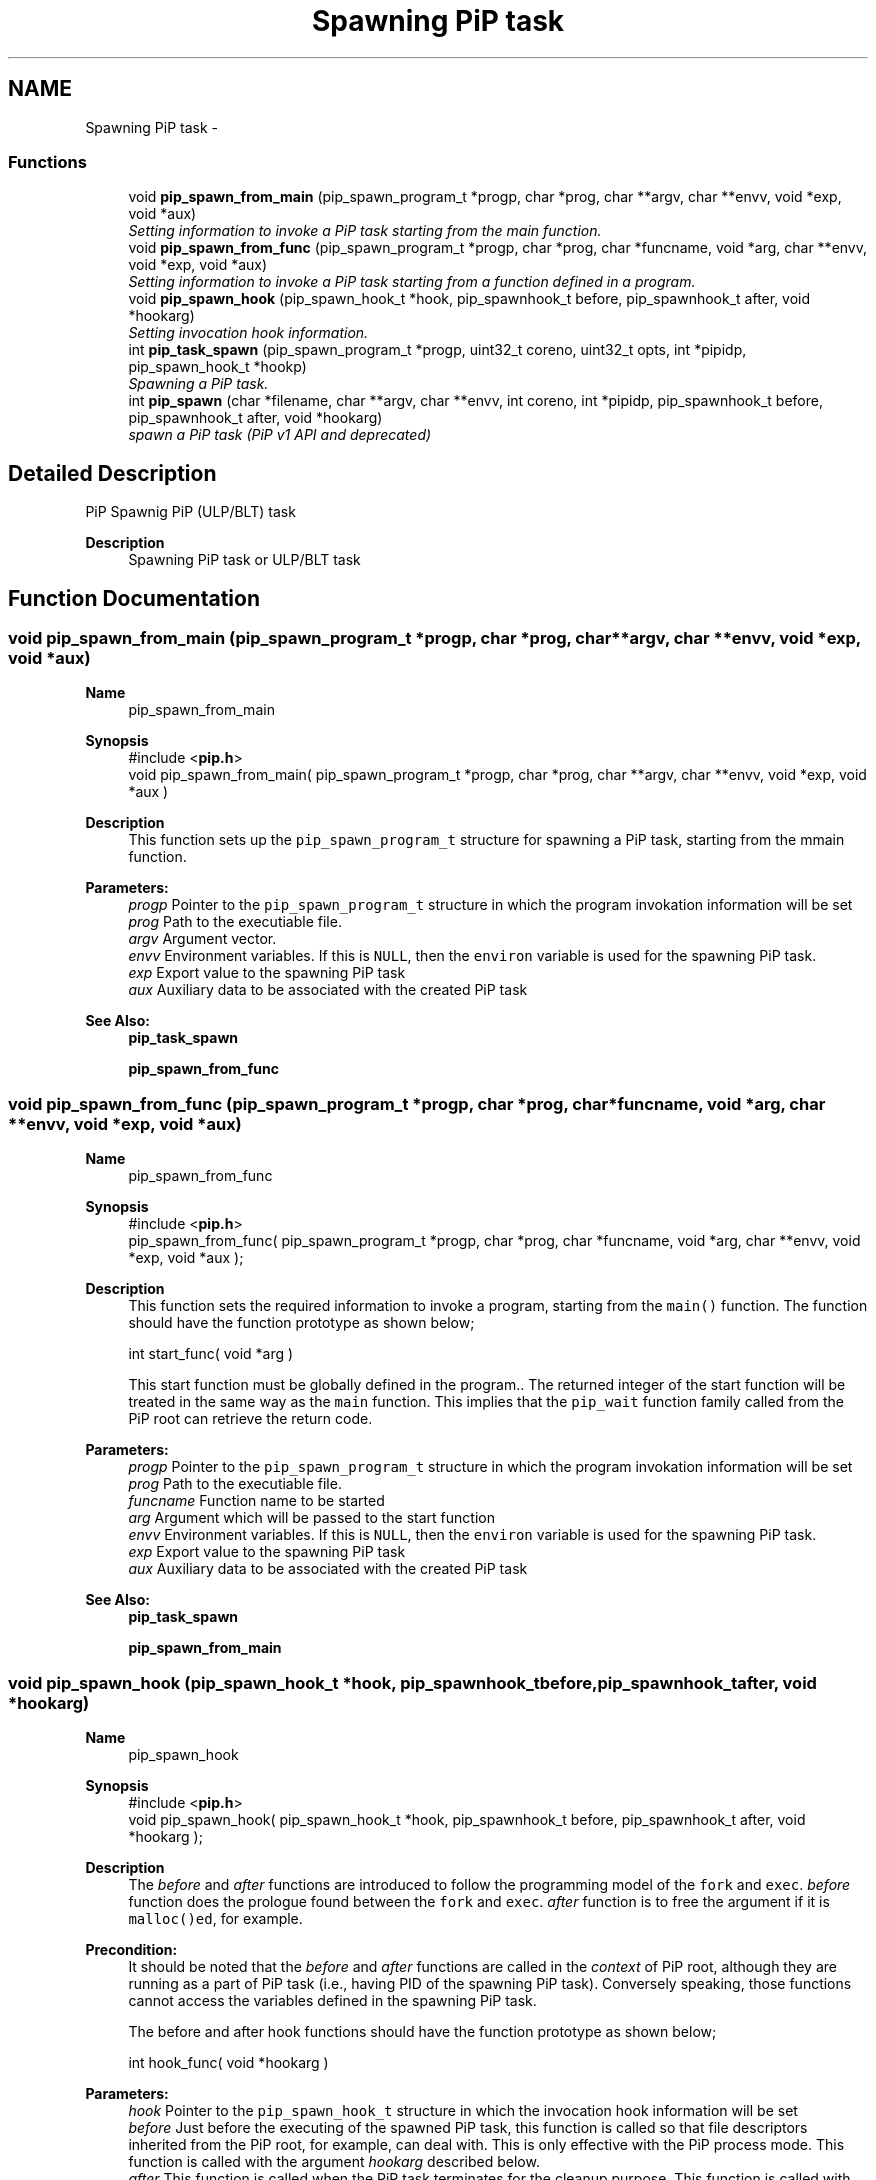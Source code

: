 .TH "Spawning PiP task" 3 "Fri Oct 30 2020" "Process-in-Process" \" -*- nroff -*-
.ad l
.nh
.SH NAME
Spawning PiP task \- 
.SS "Functions"

.in +1c
.ti -1c
.RI "void \fBpip_spawn_from_main\fP (pip_spawn_program_t *progp, char *prog, char **argv, char **envv, void *exp, void *aux)"
.br
.RI "\fISetting information to invoke a PiP task starting from the main function\&. \fP"
.ti -1c
.RI "void \fBpip_spawn_from_func\fP (pip_spawn_program_t *progp, char *prog, char *funcname, void *arg, char **envv, void *exp, void *aux)"
.br
.RI "\fISetting information to invoke a PiP task starting from a function defined in a program\&. \fP"
.ti -1c
.RI "void \fBpip_spawn_hook\fP (pip_spawn_hook_t *hook, pip_spawnhook_t before, pip_spawnhook_t after, void *hookarg)"
.br
.RI "\fISetting invocation hook information\&. \fP"
.ti -1c
.RI "int \fBpip_task_spawn\fP (pip_spawn_program_t *progp, uint32_t coreno, uint32_t opts, int *pipidp, pip_spawn_hook_t *hookp)"
.br
.RI "\fISpawning a PiP task\&. \fP"
.ti -1c
.RI "int \fBpip_spawn\fP (char *filename, char **argv, char **envv, int coreno, int *pipidp, pip_spawnhook_t before, pip_spawnhook_t after, void *hookarg)"
.br
.RI "\fIspawn a PiP task (PiP v1 API and deprecated) \fP"
.in -1c
.SH "Detailed Description"
.PP 
PiP Spawnig PiP (ULP/BLT) task

.PP
\fBDescription\fP
.RS 4
Spawning PiP task or ULP/BLT task 
.RE
.PP

.SH "Function Documentation"
.PP 
.SS "void pip_spawn_from_main (pip_spawn_program_t *progp, char *prog, char **argv, char **envv, void *exp, void *aux)"

.PP
\fBName\fP
.RS 4
pip_spawn_from_main
.RE
.PP
\fBSynopsis\fP
.RS 4
#include <\fBpip\&.h\fP> 
.br
void pip_spawn_from_main( pip_spawn_program_t *progp, char *prog, char **argv, char **envv, void *exp, void *aux )
.RE
.PP
\fBDescription\fP
.RS 4
This function sets up the \fCpip_spawn_program_t\fP structure for spawning a PiP task, starting from the mmain function\&.
.RE
.PP
\fBParameters:\fP
.RS 4
\fIprogp\fP Pointer to the \fCpip_spawn_program_t\fP structure in which the program invokation information will be set 
.br
\fIprog\fP Path to the executiable file\&. 
.br
\fIargv\fP Argument vector\&. 
.br
\fIenvv\fP Environment variables\&. If this is \fCNULL\fP, then the \fCenviron\fP variable is used for the spawning PiP task\&. 
.br
\fIexp\fP Export value to the spawning PiP task 
.br
\fIaux\fP Auxiliary data to be associated with the created PiP task
.RE
.PP
\fBSee Also:\fP
.RS 4
\fBpip_task_spawn\fP 
.PP
\fBpip_spawn_from_func\fP 
.RE
.PP

.SS "void pip_spawn_from_func (pip_spawn_program_t *progp, char *prog, char *funcname, void *arg, char **envv, void *exp, void *aux)"

.PP
\fBName\fP
.RS 4
pip_spawn_from_func
.RE
.PP
\fBSynopsis\fP
.RS 4
#include <\fBpip\&.h\fP> 
.br
pip_spawn_from_func( pip_spawn_program_t *progp, char *prog, char *funcname, void *arg, char **envv, void *exp, void *aux );
.RE
.PP
\fBDescription\fP
.RS 4
This function sets the required information to invoke a program, starting from the \fCmain()\fP function\&. The function should have the function prototype as shown below; 
.PP
.nf
int start_func( void *arg )

.fi
.PP
 This start function must be globally defined in the program\&.\&. The returned integer of the start function will be treated in the same way as the \fCmain\fP function\&. This implies that the \fCpip_wait\fP function family called from the PiP root can retrieve the return code\&.
.RE
.PP
\fBParameters:\fP
.RS 4
\fIprogp\fP Pointer to the \fCpip_spawn_program_t\fP structure in which the program invokation information will be set 
.br
\fIprog\fP Path to the executiable file\&. 
.br
\fIfuncname\fP Function name to be started 
.br
\fIarg\fP Argument which will be passed to the start function 
.br
\fIenvv\fP Environment variables\&. If this is \fCNULL\fP, then the \fCenviron\fP variable is used for the spawning PiP task\&. 
.br
\fIexp\fP Export value to the spawning PiP task 
.br
\fIaux\fP Auxiliary data to be associated with the created PiP task
.RE
.PP
\fBSee Also:\fP
.RS 4
\fBpip_task_spawn\fP 
.PP
\fBpip_spawn_from_main\fP 
.RE
.PP

.SS "void pip_spawn_hook (pip_spawn_hook_t *hook, pip_spawnhook_tbefore, pip_spawnhook_tafter, void *hookarg)"

.PP
\fBName\fP
.RS 4
pip_spawn_hook
.RE
.PP
\fBSynopsis\fP
.RS 4
#include <\fBpip\&.h\fP> 
.br
void pip_spawn_hook( pip_spawn_hook_t *hook, pip_spawnhook_t before, pip_spawnhook_t after, void *hookarg );
.RE
.PP
\fBDescription\fP
.RS 4
The \fIbefore\fP and \fIafter\fP functions are introduced to follow the programming model of the \fCfork\fP and \fCexec\fP\&. \fIbefore\fP function does the prologue found between the \fCfork\fP and \fCexec\fP\&. \fIafter\fP function is to free the argument if it is \fCmalloc()ed\fP, for example\&. 
.RE
.PP
\fBPrecondition:\fP
.RS 4
It should be noted that the \fIbefore\fP and \fIafter\fP functions are called in the \fIcontext\fP of PiP root, although they are running as a part of PiP task (i\&.e\&., having PID of the spawning PiP task)\&. Conversely speaking, those functions cannot access the variables defined in the spawning PiP task\&. 
.PP
The before and after hook functions should have the function prototype as shown below; 
.PP
.nf
int hook_func( void *hookarg )

.fi
.PP
.RE
.PP
\fBParameters:\fP
.RS 4
\fIhook\fP Pointer to the \fCpip_spawn_hook_t\fP structure in which the invocation hook information will be set 
.br
\fIbefore\fP Just before the executing of the spawned PiP task, this function is called so that file descriptors inherited from the PiP root, for example, can deal with\&. This is only effective with the PiP process mode\&. This function is called with the argument \fIhookarg\fP described below\&. 
.br
\fIafter\fP This function is called when the PiP task terminates for the cleanup purpose\&. This function is called with the argument \fIhookarg\fP described below\&. 
.br
\fIhookarg\fP The argument for the \fIbefore\fP and \fIafter\fP function call\&.
.RE
.PP
\fBNote:\fP
.RS 4
Note that the file descriptors and signal handlers are shared between PiP root and PiP tasks in the pthread execution mode\&.
.RE
.PP
\fBSee Also:\fP
.RS 4
\fBpip_task_spawn\fP 
.RE
.PP

.SS "int pip_task_spawn (pip_spawn_program_t *progp, uint32_tcoreno, uint32_topts, int *pipidp, pip_spawn_hook_t *hookp)"

.PP
\fBName\fP
.RS 4
pip_task_spawn
.RE
.PP
\fBSynopsis\fP
.RS 4
#include <\fBpip\&.h\fP> 
.br
int pip_task_spawn( pip_spawn_program_t *progp, uint32_t coreno, uint32_t opts, int *pipidp, pip_spawn_hook_t *hookp );
.RE
.PP
\fBDescription\fP
.RS 4
This function spawns a PiP task specified by \fCprogp\fP\&. 
.RE
.PP
\fB\fP
.RS 4
In the process execution mode, the file descriptors having the \fCFD_CLOEXEC\fP flag is closed and will not be passed to the spawned PiP task\&. This simulated close-on-exec will not take place in the pthread execution mode\&.
.RE
.PP
\fBParameters:\fP
.RS 4
\fIprogp\fP Pointer to the \fCpip_spawn_hook_t\fP structure in which the invocation hook information is set 
.br
\fIcoreno\fP CPU core number for the PiP task to be bound to\&. By default, \fCcoreno\fP is set to zero, for example, then the calling task will be bound to the first core available\&. This is in mind that the available core numbers are not contiguous\&. To specify an absolute core number, \fCcoreno\fP must be bitwise-ORed with \fCPIP_CPUCORE_ABS\fP\&. If \fCPIP_CPUCORE_ASIS\fP is specified, then the core binding will not take place\&. 
.br
\fIopts\fP option flags 
.br
\fIpipidp\fP Specify PiP ID of the spawned PiP task\&. If \fCPIP_PIPID_ANY\fP is specified, then the PiP ID of the spawned PiP task is up to the PiP library and the assigned PiP ID will be returned\&. 
.br
\fIhookp\fP Hook information to be invoked before and after the program invokation\&.
.RE
.PP
\fBReturns:\fP
.RS 4
Zero is returned if this function succeeds\&. On error, an error number is returned\&. 
.RE
.PP
\fBReturn values:\fP
.RS 4
\fIEPERM\fP PiP library is not yet initialized 
.br
\fIEPERM\fP PiP task tries to spawn child task 
.br
\fIEINVAL\fP \fCprogp\fP is \fCNULL\fP 
.br
\fIEINVAL\fP \fCopts\fP is invalid and/or unacceptable 
.br
\fIEINVAL\fP the value off \fCpipidp\fP is invalid 
.br
\fIEINVAL\fP the coreno is larger than or equal to \fCPIP_CPUCORE_CORENO_MAX\fP 
.br
\fIEBUSY\fP specified PiP ID is alredy occupied 
.br
\fIENOMEM\fP not enough memory 
.br
\fIENXIO\fP \fCdlmopen\fP failss
.RE
.PP
\fBNote:\fP
.RS 4
In the process execution mode, each PiP task may have its own file descriptors, signal handlers, and so on, just like a process\&. Contrastingly, in the pthread executionn mode, file descriptors and signal handlers are shared among PiP root and PiP tasks while maintaining the privatized variables\&.
.RE
.PP
\fBEnvironment\fP
.RS 4

.PD 0

.IP "\(bu" 2
\fBPIP_STOP_ON_START\fP Specifying the PIP ID to stop on start to debug the specified PiP task from the beginning\&. If the before hook is specified, then the PiP task will be stopped just before calling the before hook\&.
.PP
.RE
.PP
\fBBugs\fP
.RS 4
In theory, there is no reason to restrict for a PiP task to spawn another PiP task\&. However, the current glibc implementation does not allow to do so\&. 
.RE
.PP
\fB\fP
.RS 4
If the root process is multithreaded, only the main thread can call this function\&.
.RE
.PP
\fBSee Also:\fP
.RS 4
\fBpip_task_spawn\fP 
.PP
\fBpip_spawn_from_main\fP 
.PP
\fBpip_spawn_from_func\fP 
.PP
\fBpip_spawn_hook\fP 
.PP
\fBpip_spawn\fP 
.RE
.PP

.SS "int pip_spawn (char *filename, char **argv, char **envv, intcoreno, int *pipidp, pip_spawnhook_tbefore, pip_spawnhook_tafter, void *hookarg)"

.PP
\fBName\fP
.RS 4
pip_spawn
.RE
.PP
\fBSynopsis\fP
.RS 4
#include <\fBpip\&.h\fP> 
.br
int pip_spawn( char *filename, char **argv, char **envv, uint32_t coreno, int *pipidp, pip_spawnhook_t before, pip_spawnhook_t after, void *hookarg);
.RE
.PP
\fBDescription\fP
.RS 4
This function spawns a PiP task\&. 
.RE
.PP
\fB\fP
.RS 4
In the process execution mode, the file descriptors having the \fCFD_CLOEXEC\fP flag is closed and will not be passed to the spawned PiP task\&. This simulated close-on-exec will not take place in the pthread execution mode\&.
.RE
.PP
\fBParameters:\fP
.RS 4
\fIfilename\fP The executable to run as a PiP task 
.br
\fIargv\fP Argument(s) for the spawned PiP task 
.br
\fIenvv\fP Environment variables for the spawned PiP task 
.br
\fIcoreno\fP CPU core number for the PiP task to be bound to\&. By default, \fCcoreno\fP is set to zero, for example, then the calling task will be bound to the first core available\&. This is in mind that the available core numbers are not contiguous\&. To specify an absolute core number, \fCcoreno\fP must be bitwise-ORed with \fCPIP_CPUCORE_ABS\fP\&. If \fCPIP_CPUCORE_ASIS\fP is specified, then the core binding will not take place\&. 
.br
\fIpipidp\fP Specify PiP ID of the spawned PiP task\&. If \fCPIP_PIPID_ANY\fP is specified, then the PiP ID of the spawned PiP task is up to the PiP library and the assigned PiP ID will be returned\&. 
.br
\fIbefore\fP Just before the executing of the spawned PiP task, this function is called so that file descriptors inherited from the PiP root, for example, can deal with\&. This is only effective with the PiP process mode\&. This function is called with the argument \fIhookarg\fP described below\&. 
.br
\fIafter\fP This function is called when the PiP task terminates for the cleanup purpose\&. This function is called with the argument \fIhookarg\fP described below\&. 
.br
\fIhookarg\fP The argument for the \fIbefore\fP and \fIafter\fP function call\&.
.RE
.PP
\fBReturns:\fP
.RS 4
Return 0 on success\&. Return an error code on error\&. 
.RE
.PP
\fBReturn values:\fP
.RS 4
\fIEPERM\fP PiP library is not yet initialized 
.br
\fIEPERM\fP PiP task tries to spawn child task 
.br
\fIEINVAL\fP \fCprogp\fP is \fCNULL\fP 
.br
\fIEINVAL\fP \fCopts\fP is invalid and/or unacceptable 
.br
\fIEINVAL\fP the value off \fCpipidp\fP is invalid 
.br
\fIEINVAL\fP the coreno is larger than or equal to \fCPIP_CPUCORE_CORENO_MAX\fP 
.br
\fIEBUSY\fP specified PiP ID is alredy occupied 
.br
\fIENOMEM\fP not enough memory 
.br
\fIENXIO\fP \fCdlmopen\fP failss
.RE
.PP
\fBBugs\fP
.RS 4
In theory, there is no reason to restrict for a PiP task to spawn another PiP task\&. However, the current glibc implementation does not allow to do so\&. 
.RE
.PP
\fB\fP
.RS 4
If the root process is multithreaded, only the main thread can call this function\&.
.RE
.PP
\fBSee Also:\fP
.RS 4
\fBpip_task_spawn\fP 
.PP
\fBpip_spawn_from_main\fP 
.PP
\fBpip_spawn_from_func\fP 
.PP
\fBpip_spawn_hook\fP 
.PP
\fBpip_task_spawn\fP 
.RE
.PP

.SH "Author"
.PP 
Generated automatically by Doxygen for Process-in-Process from the source code\&.
